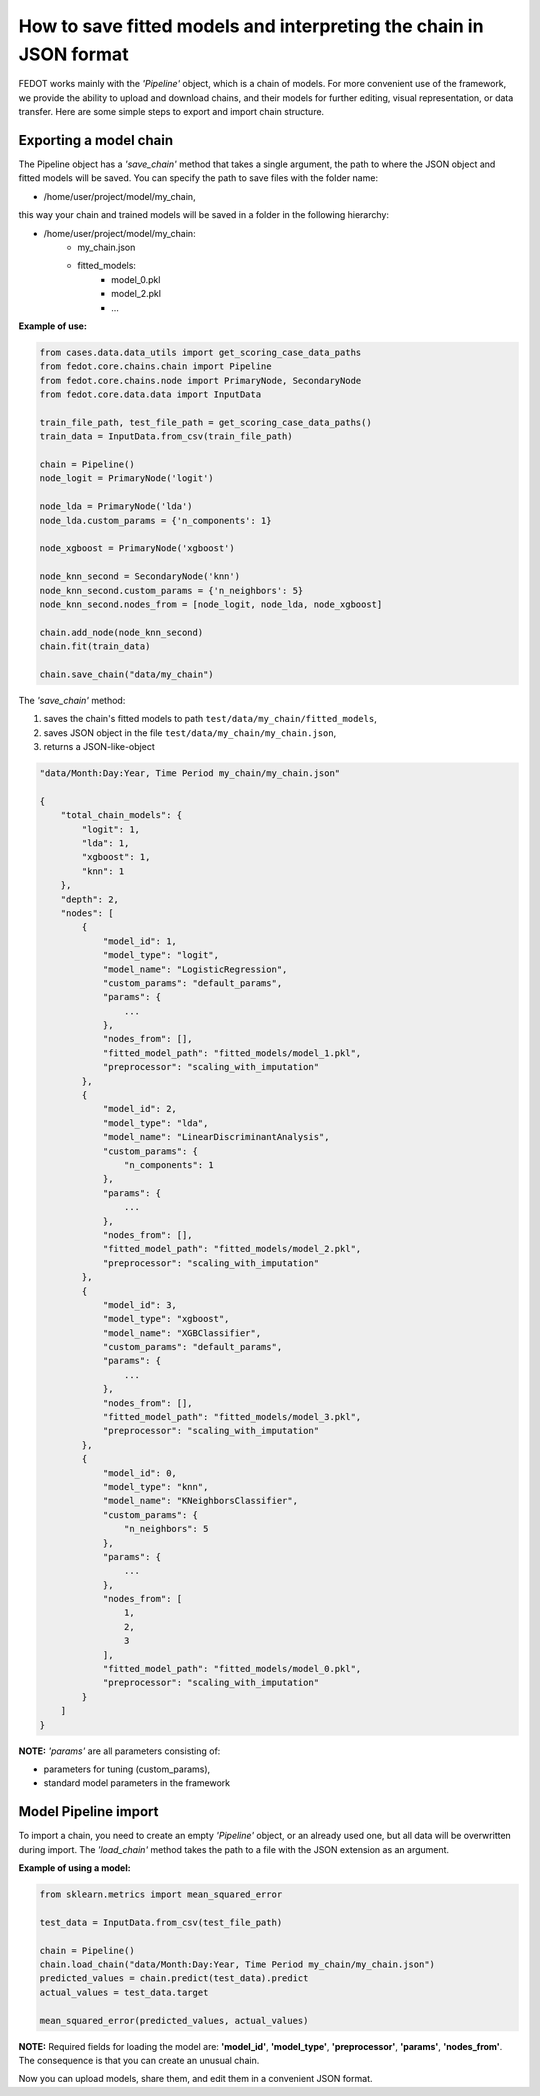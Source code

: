 How to save fitted models and interpreting the chain in JSON format
===================================================================

FEDOT works mainly with the *'Pipeline'* object, which is a chain of models. For more
convenient use of the framework, we provide the ability
to upload and download chains, and their models for further editing, visual
representation, or data transfer. Here are some simple steps to export 
and import chain structure.

.. figure::  ../img/img_utilities/chain_json.png
   :align:   center

Exporting a model chain
-----------------------
      
The Pipeline object has a *'save_chain'* method that takes a single argument,
the path to where the JSON object and fitted models will be saved.
You can specify the path to save files with the folder name:

- /home/user/project/model/my_chain,

this way your chain and trained models will be saved in a folder in the following hierarchy:

- /home/user/project/model/my_chain:
    - my_chain.json
    - fitted_models:
        - model_0.pkl
        - model_2.pkl
        - ...

**Example of use:**

.. code-block:: python

    from cases.data.data_utils import get_scoring_case_data_paths
    from fedot.core.chains.chain import Pipeline
    from fedot.core.chains.node import PrimaryNode, SecondaryNode
    from fedot.core.data.data import InputData

    train_file_path, test_file_path = get_scoring_case_data_paths()
    train_data = InputData.from_csv(train_file_path)

    chain = Pipeline()
    node_logit = PrimaryNode('logit')
    
    node_lda = PrimaryNode('lda')
    node_lda.custom_params = {'n_components': 1}
    
    node_xgboost = PrimaryNode('xgboost')
    
    node_knn_second = SecondaryNode('knn')
    node_knn_second.custom_params = {'n_neighbors': 5}
    node_knn_second.nodes_from = [node_logit, node_lda, node_xgboost]
    
    chain.add_node(node_knn_second)
    chain.fit(train_data)
    
    chain.save_chain("data/my_chain")

The *'save_chain'* method:

1. saves the chain's fitted models to path ``test/data/my_chain/fitted_models``,
2. saves JSON object in the file ``test/data/my_chain/my_chain.json``,
3. returns a JSON-like-object

.. code-block:: json

    "data/Month:Day:Year, Time Period my_chain/my_chain.json"

    {
        "total_chain_models": {
            "logit": 1,
            "lda": 1,
            "xgboost": 1,
            "knn": 1
        },
        "depth": 2,
        "nodes": [
            {
                "model_id": 1,
                "model_type": "logit",
                "model_name": "LogisticRegression",
                "custom_params": "default_params",
                "params": {
                    ...
                },
                "nodes_from": [],
                "fitted_model_path": "fitted_models/model_1.pkl",
                "preprocessor": "scaling_with_imputation"
            },
            {
                "model_id": 2,
                "model_type": "lda",
                "model_name": "LinearDiscriminantAnalysis",
                "custom_params": {
                    "n_components": 1
                },
                "params": {
                    ...
                },
                "nodes_from": [],
                "fitted_model_path": "fitted_models/model_2.pkl",
                "preprocessor": "scaling_with_imputation"
            },
            {
                "model_id": 3,
                "model_type": "xgboost",
                "model_name": "XGBClassifier",
                "custom_params": "default_params",
                "params": {
                    ...
                },
                "nodes_from": [],
                "fitted_model_path": "fitted_models/model_3.pkl",
                "preprocessor": "scaling_with_imputation"
            },
            {
                "model_id": 0,
                "model_type": "knn",
                "model_name": "KNeighborsClassifier",
                "custom_params": {
                    "n_neighbors": 5
                },
                "params": {
                    ...
                },
                "nodes_from": [
                    1,
                    2,
                    3
                ],
                "fitted_model_path": "fitted_models/model_0.pkl",
                "preprocessor": "scaling_with_imputation"
            }
        ]
    }

**NOTE:** *'params'* are all parameters consisting of:

- parameters for tuning (custom_params),
- standard model parameters in the framework

Model Pipeline import
------------------
      
To import a chain, you need to create an empty *'Pipeline'* object, or an
already used one, but all data will be overwritten during import. The
*'load_chain'* method takes the path to a file with the JSON extension
as an argument.

**Example of using a model:**

.. code-block:: python

    from sklearn.metrics import mean_squared_error

    test_data = InputData.from_csv(test_file_path)

    chain = Pipeline()
    chain.load_chain("data/Month:Day:Year, Time Period my_chain/my_chain.json")
    predicted_values = chain.predict(test_data).predict
    actual_values = test_data.target

    mean_squared_error(predicted_values, actual_values)
 
**NOTE:** Required fields for loading the model are: **'model_id'**, **'model_type'**, **'preprocessor'**,
**'params'**, **'nodes_from'**. The consequence is that you can
create an unusual chain.

Now you can upload models, share them, and edit them in a convenient JSON format.
